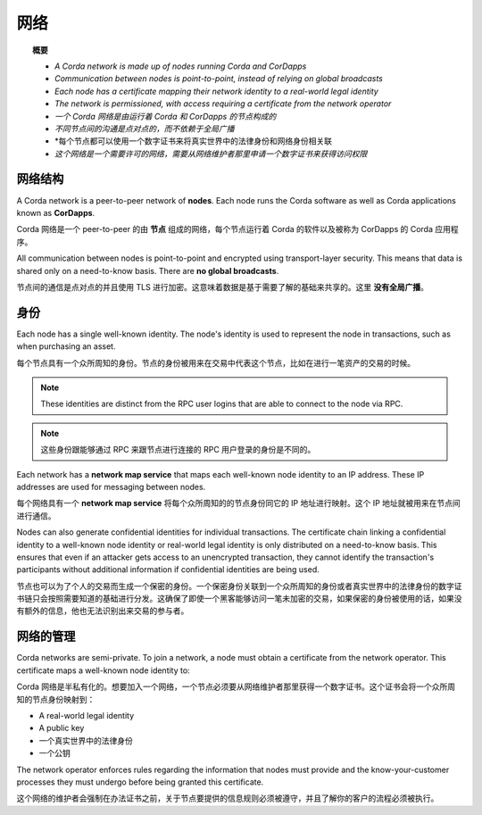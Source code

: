 网络
===========

.. topic:: 概要

   * *A Corda network is made up of nodes running Corda and CorDapps*
   * *Communication between nodes is point-to-point, instead of relying on global broadcasts*
   * *Each node has a certificate mapping their network identity to a real-world legal identity*
   * *The network is permissioned, with access requiring a certificate from the network operator*

   * *一个 Corda 网络是由运行着 Corda 和 CorDapps 的节点构成的*
   * *不同节点间的沟通是点对点的，而不依赖于全局广播*
   * *每个节点都可以使用一个数字证书来将真实世界中的法律身份和网络身份相关联
   * *这个网络是一个需要许可的网络，需要从网络维护者那里申请一个数字证书来获得访问权限*

网络结构
-----------------
A Corda network is a peer-to-peer network of **nodes**. Each node runs the Corda software as well as Corda applications
known as **CorDapps**.

Corda 网络是一个 peer-to-peer 的由 **节点** 组成的网络，每个节点运行着 Corda 的软件以及被称为 CorDapps 的 Corda 应用程序。

.. image:: resources/network.png
   :scale: 25%
   :align: center

All communication between nodes is point-to-point and encrypted using transport-layer security. This means that data is
shared only on a need-to-know basis. There are **no global broadcasts**.

节点间的通信是点对点的并且使用 TLS 进行加密。这意味着数据是基于需要了解的基础来共享的。这里 **没有全局广播**。

身份
--------
Each node has a single well-known identity. The node's identity is used to represent the node in transactions, such as
when purchasing an asset.

每个节点具有一个众所周知的身份。节点的身份被用来在交易中代表这个节点，比如在进行一笔资产的交易的时候。

.. note:: These identities are distinct from the RPC user logins that are able to connect to the node via RPC.

.. note:: 这些身份跟能够通过 RPC 来跟节点进行连接的 RPC 用户登录的身份是不同的。

Each network has a **network map service** that maps each well-known node identity to an IP address. These IP
addresses are used for messaging between nodes.

每个网络具有一个 **network map service** 将每个众所周知的的节点身份同它的 IP 地址进行映射。这个 IP 地址就被用来在节点间进行通信。

Nodes can also generate confidential identities for individual transactions. The certificate chain linking a
confidential identity to a well-known node identity or real-world legal identity is only distributed on a need-to-know
basis. This ensures that even if an attacker gets access to an unencrypted transaction, they cannot identify the
transaction's participants without additional information if confidential identities are being used.

节点也可以为了个人的交易而生成一个保密的身份。一个保密身份关联到一个众所周知的身份或者真实世界中的法律身份的数字证书链只会按照需要知道的基础进行分发。这确保了即使一个黑客能够访问一笔未加密的交易，如果保密的身份被使用的话，如果没有额外的信息，他也无法识别出来交易的参与者。

网络的管理
------------------------
Corda networks are semi-private. To join a network, a node must obtain a certificate from the network operator. This
certificate maps a well-known node identity to:

Corda 网络是半私有化的。想要加入一个网络，一个节点必须要从网络维护者那里获得一个数字证书。这个证书会将一个众所周知的节点身份映射到：

* A real-world legal identity
* A public key

* 一个真实世界中的法律身份
* 一个公钥

The network operator enforces rules regarding the information that nodes must provide and the know-your-customer
processes they must undergo before being granted this certificate.

这个网络的维护者会强制在办法证书之前，关于节点要提供的信息规则必须被遵守，并且了解你的客户的流程必须被执行。